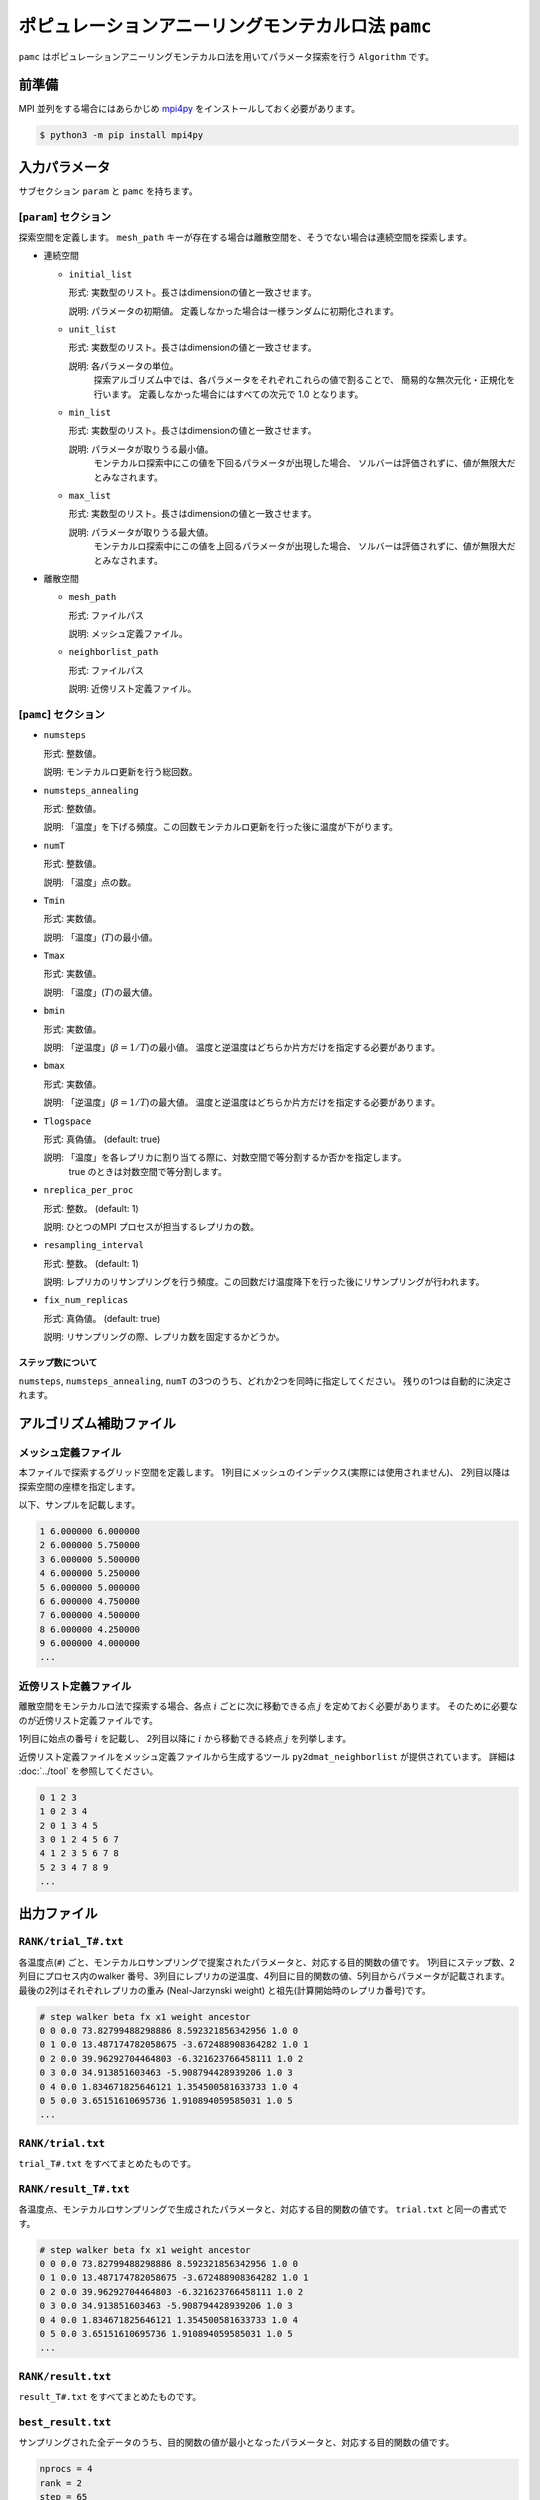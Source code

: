 ポピュレーションアニーリングモンテカルロ法 ``pamc``
=========================================================

``pamc`` はポピュレーションアニーリングモンテカルロ法を用いてパラメータ探索を行う ``Algorithm`` です。

前準備
~~~~~~~~

MPI 並列をする場合にはあらかじめ `mpi4py <https://mpi4py.readthedocs.io/en/stable/>`_ をインストールしておく必要があります。

.. code-block:: bash

    $ python3 -m pip install mpi4py

入力パラメータ
~~~~~~~~~~~~~~~~~~~

サブセクション ``param`` と ``pamc`` を持ちます。

[``param``] セクション
^^^^^^^^^^^^^^^^^^^^^^^^^^^^^

探索空間を定義します。
``mesh_path`` キーが存在する場合は離散空間を、そうでない場合は連続空間を探索します。

- 連続空間

  - ``initial_list``

    形式: 実数型のリスト。長さはdimensionの値と一致させます。

    説明: パラメータの初期値。 定義しなかった場合は一様ランダムに初期化されます。

  - ``unit_list``

    形式: 実数型のリスト。長さはdimensionの値と一致させます。

    説明: 各パラメータの単位。
          探索アルゴリズム中では、各パラメータをそれぞれこれらの値で割ることで、
          簡易的な無次元化・正規化を行います。
          定義しなかった場合にはすべての次元で 1.0 となります。

  - ``min_list``

    形式: 実数型のリスト。長さはdimensionの値と一致させます。

    説明: パラメータが取りうる最小値。
          モンテカルロ探索中にこの値を下回るパラメータが出現した場合、
          ソルバーは評価されずに、値が無限大だとみなされます。

  - ``max_list``

    形式: 実数型のリスト。長さはdimensionの値と一致させます。

    説明: パラメータが取りうる最大値。  
          モンテカルロ探索中にこの値を上回るパラメータが出現した場合、
          ソルバーは評価されずに、値が無限大だとみなされます。

- 離散空間

  - ``mesh_path``

    形式: ファイルパス

    説明: メッシュ定義ファイル。

  - ``neighborlist_path``

    形式: ファイルパス

    説明: 近傍リスト定義ファイル。


[``pamc``] セクション
^^^^^^^^^^^^^^^^^^^^^^^^^^^^^

- ``numsteps``

  形式: 整数値。

  説明: モンテカルロ更新を行う総回数。

- ``numsteps_annealing``

  形式: 整数値。

  説明: 「温度」を下げる頻度。この回数モンテカルロ更新を行った後に温度が下がります。

- ``numT``

  形式: 整数値。

  説明: 「温度」点の数。

- ``Tmin``

  形式: 実数値。

  説明: 「温度」(:math:`T`)の最小値。

- ``Tmax``

  形式: 実数値。

  説明: 「温度」(:math:`T`)の最大値。

- ``bmin``

  形式: 実数値。

  説明: 「逆温度」(:math:`\beta = 1/T`)の最小値。
  温度と逆温度はどちらか片方だけを指定する必要があります。

- ``bmax``

  形式: 実数値。

  説明: 「逆温度」(:math:`\beta = 1/T`)の最大値。
  温度と逆温度はどちらか片方だけを指定する必要があります。

- ``Tlogspace``

  形式: 真偽値。 (default: true)

  説明: 「温度」を各レプリカに割り当てる際に、対数空間で等分割するか否かを指定します。
        true のときは対数空間で等分割します。

- ``nreplica_per_proc``

  形式: 整数。 (default: 1)

  説明: ひとつのMPI プロセスが担当するレプリカの数。

- ``resampling_interval``

  形式: 整数。 (default: 1)

  説明: レプリカのリサンプリングを行う頻度。この回数だけ温度降下を行った後にリサンプリングが行われます。

- ``fix_num_replicas``

  形式: 真偽値。 (default: true)

  説明: リサンプリングの際、レプリカ数を固定するかどうか。

ステップ数について
********************

``numsteps``, ``numsteps_annealing``, ``numT`` の3つのうち、どれか2つを同時に指定してください。
残りの1つは自動的に決定されます。

アルゴリズム補助ファイル
~~~~~~~~~~~~~~~~~~~~~~~~~~

メッシュ定義ファイル
^^^^^^^^^^^^^^^^^^^^^^^^^^

本ファイルで探索するグリッド空間を定義します。
1列目にメッシュのインデックス(実際には使用されません)、
2列目以降は探索空間の座標を指定します。

以下、サンプルを記載します。

.. code-block::

    1 6.000000 6.000000
    2 6.000000 5.750000
    3 6.000000 5.500000
    4 6.000000 5.250000
    5 6.000000 5.000000
    6 6.000000 4.750000
    7 6.000000 4.500000
    8 6.000000 4.250000
    9 6.000000 4.000000
    ...


近傍リスト定義ファイル
^^^^^^^^^^^^^^^^^^^^^^^^^^

離散空間をモンテカルロ法で探索する場合、各点 :math:`i` ごとに次に移動できる点 :math:`j` を定めておく必要があります。
そのために必要なのが近傍リスト定義ファイルです。

1列目に始点の番号 :math:`i` を記載し、
2列目以降に :math:`i` から移動できる終点 :math:`j` を列挙します。

近傍リスト定義ファイルをメッシュ定義ファイルから生成するツール ``py2dmat_neighborlist`` が提供されています。
詳細は :doc:`../tool` を参照してください。

.. code-block::

    0 1 2 3
    1 0 2 3 4
    2 0 1 3 4 5
    3 0 1 2 4 5 6 7
    4 1 2 3 5 6 7 8
    5 2 3 4 7 8 9
    ...

出力ファイル
~~~~~~~~~~~~~~~~~~~~~

``RANK/trial_T#.txt``
^^^^^^^^^^^^^^^^^^^^^^^^^^^^^^

各温度点(``#``) ごと、モンテカルロサンプリングで提案されたパラメータと、対応する目的関数の値です。
1列目にステップ数、2列目にプロセス内のwalker 番号、3列目にレプリカの逆温度、4列目に目的関数の値、5列目からパラメータが記載されます。
最後の2列はそれぞれレプリカの重み (Neal-Jarzynski weight) と祖先(計算開始時のレプリカ番号)です。

.. code-block::

    # step walker beta fx x1 weight ancestor
    0 0 0.0 73.82799488298886 8.592321856342956 1.0 0
    0 1 0.0 13.487174782058675 -3.672488908364282 1.0 1
    0 2 0.0 39.96292704464803 -6.321623766458111 1.0 2
    0 3 0.0 34.913851603463 -5.908794428939206 1.0 3
    0 4 0.0 1.834671825646121 1.354500581633733 1.0 4
    0 5 0.0 3.65151610695736 1.910894059585031 1.0 5
    ...


``RANK/trial.txt``
^^^^^^^^^^^^^^^^^^^^^

``trial_T#.txt`` をすべてまとめたものです。

``RANK/result_T#.txt``
^^^^^^^^^^^^^^^^^^^^^^^^^^^^^^^^^^
各温度点、モンテカルロサンプリングで生成されたパラメータと、対応する目的関数の値です。
``trial.txt`` と同一の書式です。

.. code-block::

    # step walker beta fx x1 weight ancestor
    0 0 0.0 73.82799488298886 8.592321856342956 1.0 0
    0 1 0.0 13.487174782058675 -3.672488908364282 1.0 1
    0 2 0.0 39.96292704464803 -6.321623766458111 1.0 2
    0 3 0.0 34.913851603463 -5.908794428939206 1.0 3
    0 4 0.0 1.834671825646121 1.354500581633733 1.0 4
    0 5 0.0 3.65151610695736 1.910894059585031 1.0 5
    ...

``RANK/result.txt``
^^^^^^^^^^^^^^^^^^^^^

``result_T#.txt`` をすべてまとめたものです。


``best_result.txt``
^^^^^^^^^^^^^^^^^^^^

サンプリングされた全データのうち、目的関数の値が最小となったパラメータと、対応する目的関数の値です。

.. code-block::

    nprocs = 4
    rank = 2
    step = 65
    fx = 0.008233957976993406
    z1 = 4.221129370933539
    z2 = 5.139591716517661


``fx.txt``
^^^^^^^^^^^^^^

各温度ごとに、全レプリカの情報をまとめたものです。
1列目は逆温度が、2列目と3列目には目的関数の期待値およびその標準誤差が、4列目にはレプリカの総数が、5列目には規格化因子(分配関数)の比の対数

.. math::

   \log\frac{Z}{Z_0} = \log\int \mathrm{d}x e^{-\beta f(x)} - \log\int \mathrm{d}x e^{-\beta_0 f(x)}

が、6列目にはモンテカルロ更新の採択率が出力されます。
ここで :math:`\beta_0` は計算している :math:`\beta` の最小値です。

.. code-block::

    # $1: 1/T
    # $2: mean of f(x)
    # $3: standard error of f(x)
    # $4: number of replicas
    # $5: log(Z/Z0)
    # $6: acceptance ratio
    0.0 33.36426034198166 3.0193077565358273 100 0.0 0.9804
    0.1 4.518006242920819 0.9535301415484388 100 -1.2134775491597027 0.9058
    0.2 1.5919146358616842 0.2770369776964151 100 -1.538611313376179 0.9004
    ...

アルゴリズム解説
~~~~~~~~~~~~~~~~~~~

問題と目的
^^^^^^^^^^^^

分布パラメータ :math:`\beta_i` のもとでの配位 :math:`x` の重みを
:math:`f_i(x)` と書くと(例えばボルツマン因子 :math:`f_i(x) = \exp\left[-\beta_i E(x)\right]`\ )、
:math:`A` の期待値は

.. math::

   \langle A\rangle_i
   = \frac{\int \mathrm{d}xA(x)f_i(x)}{\int \mathrm{d}x f_i(x)}
   = \frac{1}{Z}\int \mathrm{d}xA(x)f_i(x)
   = \int \mathrm{d}xA(x)\tilde{f}_i(x)

とかけます。
ここで :math:`Z = \int \mathrm{d} x f_i(x)` は規格化因子(分配関数)で、 :math:`\tilde{f}(x) = f(x)/Z` は配位 :math:`x` の確率密度です。

目的は複数の分布パラメータについてこの期待値および規格化因子(の比)を数値的に求めることです。

Annealed Importance Sampling (AIS) [1]
^^^^^^^^^^^^^^^^^^^^^^^^^^^^^^^^^^^^^^^^^^^^

次の同時確率分布

.. math::

   \tilde{f}(x_0, x_1, \dots, x_n) = \tilde{f}_n(x_n) \tilde{T}_n(x_n, x_{n-1}) \tilde{T}_{n-1}(x_{n-1}, x_{n-2}) \cdots \tilde{T}_1(x_1, x_0)

を満たす点列 :math:`\{x_i\}` を考えます。ここで

.. math::

   \tilde{T}_i(x_i, x_{i-1}) = T_i(x_{i-1}, x_i) \frac{\tilde{f}_i(x_{i-1})}{\tilde{f}_i(x_i)}

であり、 :math:`T_i(x, x')` は :math:`\beta_i` のもとでの配位 :math:`x`
から :math:`x'` への遷移確率で、釣り合い条件

.. math::


   \int \mathrm{d}x \tilde{f}_i(x) T_i(x, x') = \tilde{f}_i(x')

を満たすようにとります(つまりは普通のMCMCにおける遷移確率行列)。

.. math::


   \int \mathrm{d} x_{i-1} \tilde{T}_i(x_i, x_{i-1})
   = \int \mathrm{d} x_{i-1} \tilde{f}_i(x_{i-1}) T_i(x_{i-1}, x_i) / \tilde{f}_i(x_i)
   = 1

となるので、 :math:`\tilde{f}_n(x_n)` は
:math:`\tilde{f}(x_0, x_1, \dots, x_n)` の周辺分布

.. math::


   \tilde{f}_n(x_n) = \int \prod_{i=0}^{n-1} \mathrm{d} x_i \tilde{f}(x_0, x_1, \dots, x_n)

です。
これを利用すると、 :math:`\tilde{f}_n` における平均値 :math:`\langle A \rangle_n` は拡張した配位の重み付き平均として

.. math::


   \begin{split}
   \langle A \rangle_n
   &\equiv
   \int \mathrm{d} x_n A(x_n) \tilde{f}_n(x_n) \\
   &= \int \prod_i \mathrm{d} x_i A(x_n) \tilde{f}(x_0, x_1, \dots, x_n)
   \end{split}

と表せます。

さて、残念ながら :math:`\tilde{f}(x_0, x_1, \dots, x_n)`
に従うような点列を直接生成することは困難です。そこでもっと簡単に、

1. 確率 :math:`\tilde{f}_0(x)` に従う :math:`x_0` を生成する

   -  例えば MCMC を利用する

2. :math:`x_i` から :math:`T_{i+1}(x_i, x_{i+1})` によって :math:`x_{i+1}` を生成する

   - :math:`T_{i+1}` は釣り合い条件を満たすような遷移確率行列なので、普通にMCMCを行えば良い

という流れに従って点列 :math:`\{x_i\}` を生成すると、これは同時確率分布

.. math::

   \tilde{g}(x_0, x_1, \dots, x_n) = \tilde{f}_0(x_0) T_1(x_0, x_1) T_2(x_1, x_2) \dots T_n(x_{n-1}, x_n)

に従います。これを利用すると期待値 :math:`\langle A \rangle_n` は

.. math::


   \begin{split}
   \langle A \rangle_n
   &= \int \prod_i \mathrm{d} x_i A(x_n) \tilde{f}(x_0, x_1, \dots, x_n) \\
   &= \int \prod_i \mathrm{d} x_i A(x_n) \frac{\tilde{f}(x_0, x_1, \dots, x_n)}{\tilde{g}(x_0, x_1, \dots, x_n)} \tilde{g}(x_0, x_1, \dots, x_n) \\
   &= \left\langle A\tilde{f}\big/\tilde{g} \right\rangle_{g, n}
   \end{split}

と評価できます (reweighting method)。
:math:`\tilde{f}` と :math:`\tilde{g}` との比は、

.. math::


   \begin{split}
   \frac{\tilde{f}(x_0, \dots, x_n)}{\tilde{g}(x_0, \dots, x_n)}
   &= 
   \frac{\tilde{f}_n(x_n)}{\tilde{f}_0(x_0)}
   \prod_{i=1}^n \frac{\tilde{T}_i(x_i, x_{i-1})}{T(x_{i-1}, x_i)} \\
   &=
   \frac{\tilde{f}_n(x_n)}{\tilde{f}_0(x_0)}
   \prod_{i=1}^n \frac{\tilde{f}_i(x_{i-1})}{\tilde{f}_i(x_i)} \\
   &=
   \frac{Z_0}{Z_n}
   \frac{f_n(x_n)}{f_0(x_0)}
   \prod_{i=1}^n \frac{f_i(x_{i-1})}{f_i(x_i)} \\
   &=
   \frac{Z_0}{Z_n}
   \prod_{i=0}^{n-1} \frac{f_{i+1}(x_{i})}{f_i(x_i)} \\
   &\equiv
   \frac{Z_0}{Z_n} w_n(x_0, x_1, \dots, x_n)
   \end{split}

とかけるので、期待値は

.. math::

   \langle A \rangle_n = \left\langle A\tilde{f}\big/\tilde{g} \right\rangle_{g, n}
   = \frac{Z_0}{Z_n} \langle Aw_n \rangle_{g,n}

となります。
規格化因子の比 :math:`Z_n/Z_0` は :math:`\langle 1 \rangle_n = 1` を用いると

.. math::

   \frac{Z_n}{Z_0} = \langle w_n \rangle_{g,n}

と評価できるので、 :math:`A` の期待値は

.. math::

   \langle A \rangle_n = \frac{\langle Aw_n \rangle_{g,n}}{\langle w_n \rangle_{g,n}}

という、重み付き平均の形で評価できます。
この重み :math:`w_n` を Neal-Jarzynski 重みと呼びます。

population annealing (PA) [2]
^^^^^^^^^^^^^^^^^^^^^^^^^^^^^^^^^^^^^

AIS を使うと各 :math:`\beta` に対する期待値を重み付き平均という形で計算できますが、
:math:`\beta` の幅が大きくなると重み :math:`w` の分散が大きくなってしまいます。
そのため、適当な周期で確率 :math:`p^{(k)} = w^{(k)} / \sum_k w^{(k)}` に従いレプリカをリサンプリングし、
レプリカに割当られた重みをリセット :math:`(w=1)` します。

PAMC のアルゴリズムは次の擬似コードで示されます:

.. code-block:: python

    for k in range(K):
        w[0, k] = 1.0
        x[0, k] = draw_from(β[0])
    for i in range(1, N):
        for k in range(K):
            w[i, k] = w[i-1, k] * ( f(x[i-1,k], β[i]) / f(x[i-1,k], β[i-1]) )
        if i % interval == 0:
            x[i, :] = resample(x[i, :], w[i, :])
            w[i, :] = 1.0
        for k in range(K):
            x[i, k] = transfer(x[i-1, k], β[i])
        a[i] = sum(A(x[i,:]) * w[i,:]) / sum(w[i,:])

リサンプリング手法として、レプリカ数を固定する方法[2]と固定しない方法[3]の2通りがあります。

参考文献
^^^^^^^^^^^^^

[1] R. M. Neal, Statistics and Computing **11**, 125-139 (2001).

[2] K. Hukushima and Y. Iba, AIP Conf. Proc. **690**, 200 (2003).

[3] J. Machta, PRE **82**, 026704 (2010).
